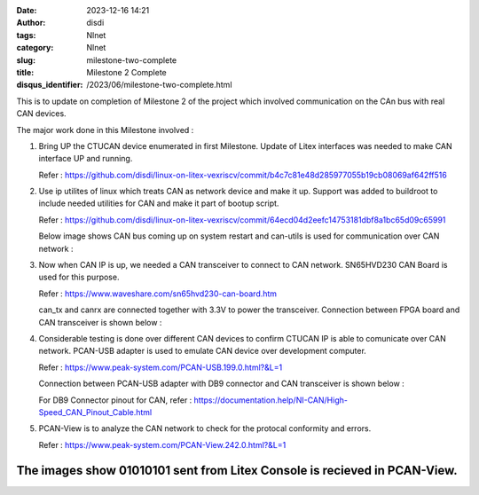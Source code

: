 :date: 2023-12-16 14:21
:author: disdi
:tags: Nlnet
:category: Nlnet
:slug: milestone-two-complete
:title: Milestone 2 Complete
:disqus_identifier: /2023/06/milestone-two-complete.html


This is to update on completion of Milestone 2 of the project which involved communication on the CAn bus with real CAN devices. 

The major work done in this Milestone involved :

1. Bring UP the CTUCAN device enumerated in first Milestone. 
   Update of Litex interfaces was needed to make CAN interface UP and running.

   Refer : https://github.com/disdi/linux-on-litex-vexriscv/commit/b4c7c81e48d285977055b19cb08069af642ff516

2. Use ip utilites of linux which treats CAN as network device and make it up.
   Support was added to buildroot to include needed utilities for CAN and make it part of bootup script.

   Refer : https://github.com/disdi/linux-on-litex-vexriscv/commit/64ecd04d2eefc14753181dbf8a1bc65d09c65991

   Below image shows CAN bus coming up on system restart and can-utils is used for communication over CAN network :

   |Image|

3. Now when CAN IP is up, we needed a CAN transceiver to connect to CAN network. SN65HVD230 CAN Board is used for this purpose.
   
   Refer : https://www.waveshare.com/sn65hvd230-can-board.htm

   can_tx and canrx are connected together with 3.3V to power the transceiver.
   Connection between FPGA board and CAN transceiver is shown below :

   |Image2| 

4. Considerable testing is done over different CAN devices to confirm CTUCAN IP is able to comunicate over CAN network.
   PCAN-USB adapter is used to emulate CAN device over development computer.

   Refer : https://www.peak-system.com/PCAN-USB.199.0.html?&L=1

   Connection between PCAN-USB adapter with DB9 connector and CAN transceiver is shown below :

   |Image3|

   For DB9 Connector pinout for CAN, refer : https://documentation.help/NI-CAN/High-Speed_CAN_Pinout_Cable.html 

5. PCAN-View is to analyze the CAN network to check for the protocal conformity and errors.

   Refer : https://www.peak-system.com/PCAN-View.242.0.html?&L=1

   |Image4|

   
The images show 01010101 sent from Litex Console is recieved in PCAN-View.
==========================================================================

.. |Image| image:: /assets/images/litex-can.png
   :target: /assets/images/litex-can.png

.. |Image2| image:: /assets/images/fpga-traceiver.jpeg
   :target: /assets/images/fpga-traceiver.jpeg   

.. |Image3| image:: /assets/images/tranciever-Pcanusb.jpeg
   :target: /assets/images/tranciever-Pcanusb.jpeg   

.. |Image4| image:: /assets/images/pcan-trace.jpeg
   :target: /assets/images/pcan-trace.jpeg